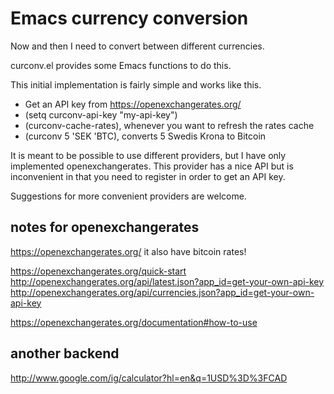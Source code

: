 * Emacs currency conversion
Now and then I need to convert between different currencies.

curconv.el provides some Emacs functions to do this.

This initial implementation is fairly simple and works like this.

- Get an API key from https://openexchangerates.org/
- (setq curconv-api-key "my-api-key")
- (curconv-cache-rates), whenever you want to refresh the rates cache
- (curconv 5 'SEK 'BTC), converts 5 Swedis Krona to Bitcoin


It is meant to be possible to use different providers, but I have only
implemented openexchangerates. This provider has a nice API but is
inconvenient in that you need to register in order to get an API key.

Suggestions for more convenient providers are welcome.


** notes for openexchangerates
https://openexchangerates.org/
it also have bitcoin rates!

https://openexchangerates.org/quick-start
http://openexchangerates.org/api/latest.json?app_id=get-your-own-api-key
http://openexchangerates.org/api/currencies.json?app_id=get-your-own-api-key

https://openexchangerates.org/documentation#how-to-use

** another backend
http://www.google.com/ig/calculator?hl=en&q=1USD%3D%3FCAD

